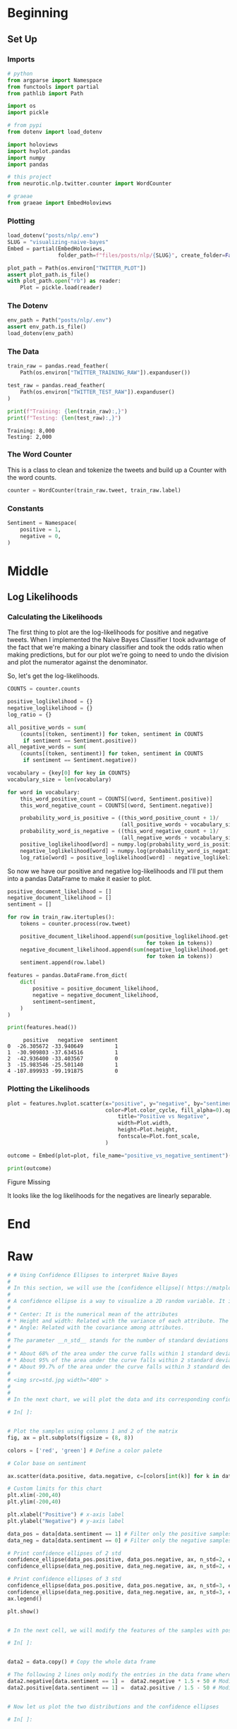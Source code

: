 #+BEGIN_COMMENT
.. title: Visualizing Naive Bayes
.. slug: visualizing-naive-bayes
.. date: 2020-08-31 06:16:19 UTC-07:00
.. tags: naive bayes,nlp,visualization
.. category: NLP
.. link: 
.. description: Visualizing likelihoods and confidence ellipses.
.. type: text
.. has_math: true

#+END_COMMENT
#+OPTIONS: ^:{}
#+TOC: headlines 2

#+PROPERTY: header-args :session ~/.local/share/jupyter/runtime/kernel-afac48e3-293d-4bfb-b65f-14de7949c859-ssh.json

#+BEGIN_SRC python :results none :exports none
%load_ext autoreload
%autoreload 2
#+END_SRC
* Beginning
** Set Up
*** Imports
#+begin_src python :results none
# python
from argparse import Namespace
from functools import partial
from pathlib import Path

import os
import pickle

# from pypi
from dotenv import load_dotenv

import holoviews
import hvplot.pandas
import numpy
import pandas

# this project
from neurotic.nlp.twitter.counter import WordCounter

# graeae
from graeae import EmbedHoloviews
#+end_src
*** Plotting
#+begin_src python :results none
load_dotenv("posts/nlp/.env")
SLUG = "visualizing-naive-bayes"
Embed = partial(EmbedHoloviews,
                folder_path=f"files/posts/nlp/{SLUG}", create_folder=False)

plot_path = Path(os.environ["TWITTER_PLOT"])
assert plot_path.is_file()
with plot_path.open("rb") as reader:
    Plot = pickle.load(reader)
#+end_src
*** The Dotenv
#+begin_src python :results none
env_path = Path("posts/nlp/.env")
assert env_path.is_file()
load_dotenv(env_path)
#+end_src
*** The Data
#+begin_src python :results output :exports both
train_raw = pandas.read_feather(
    Path(os.environ["TWITTER_TRAINING_RAW"]).expanduser())

test_raw = pandas.read_feather(
    Path(os.environ["TWITTER_TEST_RAW"]).expanduser()
)

print(f"Training: {len(train_raw):,}")
print(f"Testing: {len(test_raw):,}")
#+end_src

#+RESULTS:
: Training: 8,000
: Testing: 2,000

*** The Word Counter
    This is a class to clean and tokenize the tweets and build up a Counter with the word counts.

#+begin_src python :results none
counter = WordCounter(train_raw.tweet, train_raw.label)
#+end_src

*** Constants
#+begin_src python :results none
Sentiment = Namespace(
    positive = 1,
    negative = 0,
)
#+end_src
* Middle
** Log Likelihoods
*** Calculating the Likelihoods
   The first thing to plot are the log-likelihoods for positive and negative tweets. When I implemented the Naive Bayes Classifier I took advantage of the fact that we're making a binary classifier and took the odds ratio when making predictions, but for our plot we're going to need to undo the division and plot the numerator against the denominator.


\begin{align}
log \frac{P(tweet|pos)}{P(tweet|neg)} &= log(P(tweet|pos)) - log(P(tweet|neg)) \\
positive = log(P(tweet|pos)) &= \sum_{i=0}^{n}{log P(W_i|pos)}\\
negative = log(P(tweet|neg)) &= \sum_{i=0}^{n}{log P(W_i|neg)}\\
\end{align}

So, let's get the log-likelihoods.

#+begin_src python :results none
COUNTS = counter.counts

positive_loglikelihood = {}
negative_loglikelihood = {}
log_ratio = {}

all_positive_words = sum(
    (counts[(token, sentiment)] for token, sentiment in COUNTS
     if sentiment == Sentiment.positive))
all_negative_words = sum(
    (counts[(token, sentiment)] for token, sentiment in COUNTS
     if sentiment == Sentiment.negative))

vocabulary = {key[0] for key in COUNTS}
vocabulary_size = len(vocabulary)

for word in vocabulary:
    this_word_positive_count = COUNTS[(word, Sentiment.positive)]
    this_word_negative_count = COUNTS[(word, Sentiment.negative)]

    probability_word_is_positive = ((this_word_positive_count + 1)/
                                    (all_positive_words + vocabulary_size))
    probability_word_is_negative = ((this_word_negative_count + 1)/
                                    (all_negative_words + vocabulary_size))
    positive_loglikelihood[word] = numpy.log(probability_word_is_positive)
    negative_loglikelihood[word] = numpy.log(probability_word_is_negative)
    log_ratio[word] = positive_loglikelihood[word] - negative_loglikelihood[word]
#+end_src

So now we have our positive and negative log-likelihoods and I'll put them into a pandas DataFrame to make it easier to plot.

#+begin_src python :results output :exports both
positive_document_likelihood = []
negative_document_likelihood = []
sentiment = []

for row in train_raw.itertuples():
    tokens = counter.process(row.tweet)
    
    positive_document_likelihood.append(sum(positive_loglikelihood.get(token, 0)
                                            for token in tokens))
    negative_document_likelihood.append(sum(negative_loglikelihood.get(token, 0)
                                            for token in tokens))
    sentiment.append(row.label)

features = pandas.DataFrame.from_dict(
    dict(
        positive = positive_document_likelihood,
        negative = negative_document_likelihood,
        sentiment=sentiment,
    )
)

print(features.head())
#+end_src

#+RESULTS:
:      positive   negative  sentiment
: 0  -26.305672 -33.940649          1
: 1  -30.909803 -37.634516          1
: 2  -42.936400 -33.403567          0
: 3  -15.983546 -25.501140          1
: 4 -107.899933 -99.191875          0

*** Plotting the Likelihoods
#+begin_src python :results none
plot = features.hvplot.scatter(x="positive", y="negative", by="sentiment",
                               color=Plot.color_cycle, fill_alpha=0).opts(
                                   title="Positive vs Negative",
                                   width=Plot.width,
                                   height=Plot.height,
                                   fontscale=Plot.font_scale,
                               )

outcome = Embed(plot=plot, file_name="positive_vs_negative_sentiment")()
#+end_src

#+begin_src python :results output html :exports both
print(outcome)
#+end_src

#+RESULTS:
#+begin_export html
<object type="text/html" data="positive_vs_negative_sentiment.html" style="width:100%" height=800>
  <p>Figure Missing</p>
</object>
#+end_export

It looks like the log likelihoods for the negatives are linearly separable.
* End
* Raw
#+begin_src python
# # Using Confidence Ellipses to interpret Naïve Bayes
# 
# In this section, we will use the [confidence ellipse]( https://matplotlib.org/3.1.1/gallery/statistics/confidence_ellipse.html#sphx-glr-gallery-statistics-confidence-ellipse-py) to give us an idea of what the Naïve Bayes model see.
# 
# A confidence ellipse is a way to visualize a 2D random variable. It is a better way than plotting the points over a cartesian plane because, with big datasets, the points can overlap badly and hide the real distribution of the data. Confidence ellipses summarize the information of the dataset with only four parameters: 
# 
# * Center: It is the numerical mean of the attributes
# * Height and width: Related with the variance of each attribute. The user must specify the desired amount of standard deviations used to plot the ellipse. 
# * Angle: Related with the covariance among attributes.
# 
# The parameter __n_std__ stands for the number of standard deviations bounded by the ellipse. Remember that for normal random distributions:
# 
# * About 68% of the area under the curve falls within 1 standard deviation around the mean.
# * About 95% of the area under the curve falls within 2 standard deviations around the mean.
# * About 99.7% of the area under the curve falls within 3 standard deviations around the mean.
# 
# <img src=std.jpg width="400" >
# 
# 
# In the next chart, we will plot the data and its corresponding confidence ellipses using 2 std and 3 std. 

# In[ ]:


# Plot the samples using columns 1 and 2 of the matrix
fig, ax = plt.subplots(figsize = (8, 8))

colors = ['red', 'green'] # Define a color palete

# Color base on sentiment

ax.scatter(data.positive, data.negative, c=[colors[int(k)] for k in data.sentiment], s = 0.1, marker='*')  # Plot a dot for tweet

# Custom limits for this chart
plt.xlim(-200,40)  
plt.ylim(-200,40)

plt.xlabel("Positive") # x-axis label
plt.ylabel("Negative") # y-axis label

data_pos = data[data.sentiment == 1] # Filter only the positive samples
data_neg = data[data.sentiment == 0] # Filter only the negative samples

# Print confidence ellipses of 2 std
confidence_ellipse(data_pos.positive, data_pos.negative, ax, n_std=2, edgecolor='black', label=r'$2\sigma$' )
confidence_ellipse(data_neg.positive, data_neg.negative, ax, n_std=2, edgecolor='orange')

# Print confidence ellipses of 3 std
confidence_ellipse(data_pos.positive, data_pos.negative, ax, n_std=3, edgecolor='black', linestyle=':', label=r'$3\sigma$')
confidence_ellipse(data_neg.positive, data_neg.negative, ax, n_std=3, edgecolor='orange', linestyle=':')
ax.legend()

plt.show()


# In the next cell, we will modify the features of the samples with positive sentiment (1), in a way that the two distributions overlap. In this case, the Naïve Bayes method will produce a lower accuracy than with the original data.

# In[ ]:


data2 = data.copy() # Copy the whole data frame

# The following 2 lines only modify the entries in the data frame where sentiment == 1
data2.negative[data.sentiment == 1] =  data2.negative * 1.5 + 50 # Modify the negative attribute
data2.positive[data.sentiment == 1] =  data2.positive / 1.5 - 50 # Modify the positive attribute 


# Now let us plot the two distributions and the confidence ellipses

# In[ ]:


# Plot the samples using columns 1 and 2 of the matrix
fig, ax = plt.subplots(figsize = (8, 8))

colors = ['red', 'green'] # Define a color palete

# Color base on sentiment

#data.negative[data.sentiment == 1] =  data.negative * 2

ax.scatter(data2.positive, data2.negative, c=[colors[int(k)] for k in data2.sentiment], s = 0.1, marker='*')  # Plot a dot for tweet
# Custom limits for this chart
plt.xlim(-200,40)  
plt.ylim(-200,40)

plt.xlabel("Positive") # x-axis label
plt.ylabel("Negative") # y-axis label

data_pos = data2[data2.sentiment == 1] # Filter only the positive samples
data_neg = data[data2.sentiment == 0] # Filter only the negative samples

# Print confidence ellipses of 2 std
confidence_ellipse(data_pos.positive, data_pos.negative, ax, n_std=2, edgecolor='black', label=r'$2\sigma$' )
confidence_ellipse(data_neg.positive, data_neg.negative, ax, n_std=2, edgecolor='orange')

# Print confidence ellipses of 3 std
confidence_ellipse(data_pos.positive, data_pos.negative, ax, n_std=3, edgecolor='black', linestyle=':', label=r'$3\sigma$')
confidence_ellipse(data_neg.positive, data_neg.negative, ax, n_std=3, edgecolor='orange', linestyle=':')
ax.legend()

plt.show()


# To give away: Understanding the data allows us to predict if the method will perform well or not. Alternatively, it will allow us to understand why it worked well or bad.

#+end_src

#+RESULTS:
:RESULTS:
# [goto error]
: ---------------------------------------------------------------------------
: NameError                                 Traceback (most recent call last)
: <ipython-input-8-b30abfe0c3d2> in <module>
:      18 # Plot the samples using columns 1 and 2 of the matrix
:      19 
: ---> 20 fig, ax = plt.subplots(figsize = (8, 8)) #Create a new figure with a custom size
:      21 
:      22 colors = ['red', 'green'] # Define a color palete
: 
: NameError: name 'plt' is not defined
:END:
